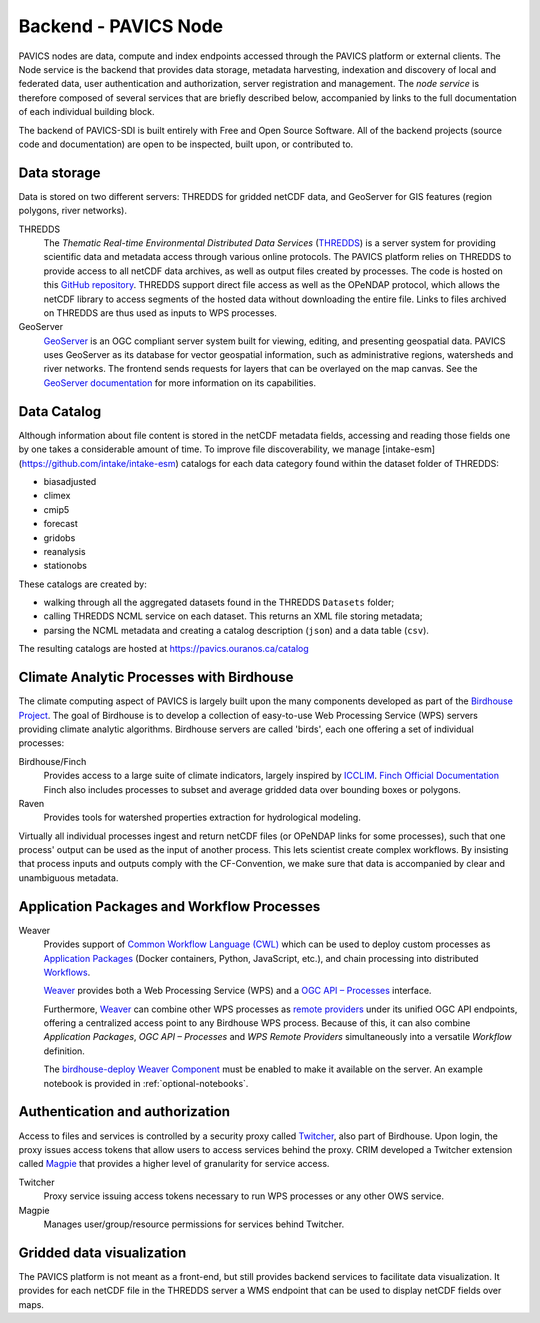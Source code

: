 =====================
Backend - PAVICS Node
=====================

.. image:: images/PAVICS_architecture.png


PAVICS nodes are data, compute and index endpoints accessed through the PAVICS platform or external clients. The Node service is the backend that provides data storage, metadata harvesting, indexation and discovery of local and federated data, user authentication and authorization, server registration and management. The *node service* is therefore composed of several services that are briefly described below, accompanied by links to the full documentation of each individual building block.

The backend of PAVICS-SDI is built entirely with Free and Open Source Software. All of the backend projects (source code and documentation) are open to be inspected, built upon, or contributed to.


Data storage
------------

Data is stored on two different servers: THREDDS for gridded netCDF data, and GeoServer for GIS features (region polygons, river networks).

THREDDS
    The *Thematic Real-time Environmental Distributed Data Services* (`THREDDS`_) is a server system for providing scientific data and metadata access through various online protocols. The PAVICS platform relies on THREDDS to provide access to all netCDF data archives, as well as output files created by processes. The code is hosted on this `GitHub repository <https://github.com/Unidata/thredds>`_. THREDDS support direct file access as well as the OPeNDAP protocol, which allows the netCDF library to access segments of the hosted data without downloading the entire file. Links to files archived on THREDDS are thus used as inputs to WPS processes.

GeoServer
    `GeoServer`_ is an OGC compliant server system built for viewing, editing, and presenting geospatial data. PAVICS uses GeoServer as its database for vector geospatial information, such as administrative regions, watersheds and river networks. The frontend sends requests for layers that can be overlayed on the map canvas. See the `GeoServer documentation <http://docs.geoserver.org/>`_ for more information on its capabilities.


Data Catalog
------------

Although information about file content is stored in the netCDF metadata fields, accessing and reading those fields one by one takes a considerable amount of time. To improve file discoverability, we manage [intake-esm](https://github.com/intake/intake-esm) catalogs for each data category found within the dataset folder of THREDDS:

- biasadjusted
- climex
- cmip5
- forecast
- gridobs
- reanalysis
- stationobs

These catalogs are created by:

- walking through all the aggregated datasets found in the THREDDS ``Datasets`` folder;
- calling THREDDS NCML service on each dataset. This returns an XML file storing metadata;
- parsing the NCML metadata and creating a catalog description (``json``) and a data table (``csv``).

The resulting catalogs are hosted at https://pavics.ouranos.ca/catalog


Climate Analytic Processes with Birdhouse
-----------------------------------------

The climate computing aspect of PAVICS is largely built upon the many components developed as part of the `Birdhouse Project <https://github.com/bird-house/birdhouse-docs/blob/master/slides/birdhouse-architecture/birdhouse-architecture.pdf>`_. The goal of Birdhouse is to develop a collection of easy-to-use Web Processing Service (WPS) servers providing climate analytic algorithms. Birdhouse servers are called 'birds', each one offering a set of individual processes:

Birdhouse/Finch
    Provides access to a large suite of climate indicators, largely inspired by `ICCLIM`_.
    `Finch Official Documentation <https://finch.readthedocs.io/en/latest/>`_ Finch also includes processes to subset and average gridded data over bounding boxes or polygons.

Raven
    Provides tools for watershed properties extraction for hydrological modeling.

Virtually all individual processes ingest and return netCDF files (or OPeNDAP links for some processes), such that one process' output can be used as the input of another process. This lets scientist create complex workflows. By insisting that process inputs and outputs comply with the CF-Convention, we make sure that data is accompanied by clear and unambiguous metadata.

Application Packages and Workflow Processes
-------------------------------------------

Weaver
    Provides support of `Common Workflow Language (CWL) <https://www.commonwl.org/>`_ which can be used to
    deploy custom processes as `Application Packages <https://pavics-weaver.readthedocs.io/en/latest/package.html>`_
    (Docker containers, Python, JavaScript, etc.), and chain processing into distributed
    `Workflows <https://pavics-weaver.readthedocs.io/en/latest/processes.html#workflow>`_.

    `Weaver`_ provides both a Web Processing Service (WPS) and
    a `OGC API – Processes <https://ogcapi.ogc.org/processes/>`_ interface.

    Furthermore, `Weaver`_ can combine other WPS processes as
    `remote providers <https://pavics-weaver.readthedocs.io/en/latest/processes.html#remote-provider>`_ under its
    unified OGC API endpoints, offering a centralized access point to any Birdhouse WPS process. Because of this,
    it can also combine *Application Packages*, *OGC API – Processes* and *WPS Remote Providers* simultaneously into
    a versatile *Workflow* definition.

    The `birdhouse-deploy Weaver Component <https://github.com/bird-house/birdhouse-deploy/tree/master/birdhouse/components#weaver>`_
    must be enabled to make it available on the server. An example notebook is provided in :ref:`optional-notebooks`.

Authentication and authorization
--------------------------------

Access to files and services is controlled by a security proxy called `Twitcher`_, also part of Birdhouse. Upon login, the proxy issues access tokens that allow users to access services behind the proxy. CRIM developed a Twitcher extension called `Magpie`_ that provides a higher level of granularity for service access.

Twitcher
  Proxy service issuing access tokens necessary to run WPS processes or any other OWS service.

Magpie
  Manages user/group/resource permissions for services behind Twitcher.


Gridded data visualization
--------------------------
The PAVICS platform is not meant as a front-end, but still provides backend services to facilitate data visualization. It provides for each netCDF file in the THREDDS server a WMS endpoint that can be used to display netCDF fields over maps.

.. _CDO: https://code.mpimet.mpg.de/projects/cdo/

.. _`THREDDS`: https://www.unidata.ucar.edu/software/thredds/current/tds/

.. _`GeoServer`: http://geoserver.org/about/

.. _`Twitcher`: https://twitcher.readthedocs.io/en/latest/

.. _`Magpie`: https://github.com/Ouranosinc/Magpie

.. _`Raven`: http://raven.uwaterloo.ca/

.. _`ICCLIM`: https://icclim.readthedocs.io/en/latest/

.. _`Weaver`: https://pavics-weaver.readthedocs.io/en/latest/
